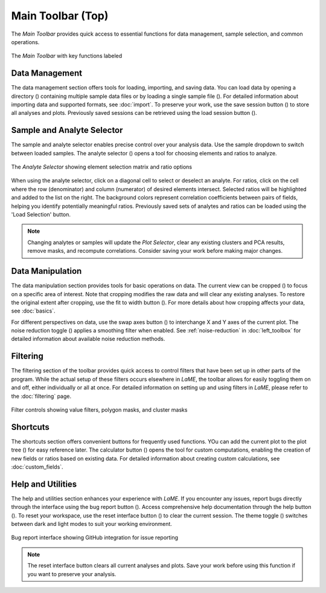 Main Toolbar (Top)
******************

The *Main Toolbar* provides quick access to essential functions for data management, sample selection, and common operations.

.. figure:: _static/screenshots/LaME_Main_Toolbar.png
   :align: center
   :alt: LaME interface: Main Toolbar
   :width: 600

   The *Main Toolbar* with key functions labeled

Data Management
===============

The data management section offers tools for loading, importing, and saving data.  You can load data by opening a directory (|icon-add-directory|) containing multiple sample data files or by loading a single sample file (|icon-open-file|).  For detailed information about importing data and supported formats, see :doc:`import`.  To preserve your work, use the save session button (|icon-save-session|) to store all analyses and plots.  Previously saved sessions can be retrieved using the load session button (|icon-open-session|).

Sample and Analyte Selector
===========================

The sample and analyte selector enables precise control over your analysis data. Use the sample dropdown to switch between loaded samples. The analyte selector (|icon-atom|) opens a tool for choosing elements and ratios to analyze. 

.. figure:: _static/screenshots/LaME_Analyte_Selector.png
    :align: center
    :alt: Analyte Selector interface
    :width: 450

    The *Analyte Selector* showing element selection matrix and ratio options

When using the analyte selector, click on a diagonal cell to select or deselect an analyte.  For ratios, click on the cell where the row (denominator) and column (numerator) of desired elements intersect. Selected ratios will be highlighted and added to the list on the right. The background colors represent correlation coefficients between pairs of fields, helping you identify potentially meaningful ratios.  Previously saved sets of analytes and ratios can be loaded using the 'Load Selection' button.

.. note::
   Changing analytes or samples will update the *Plot Selector*, clear any existing clusters and PCA results, remove masks, and recompute correlations. Consider saving your work before making major changes.

Data Manipulation
=================

The data manipulation section provides tools for basic operations on data.  The current view can be cropped (|icon-crop|) to focus on a specific area of interest.  Note that cropping modifies the raw data and will clear any existing analyses.  To restore the original extent after cropping, use the fit to width button (|icon-fit-to-width|).  For more details about how cropping affects your data, see :doc:`basics`.

For different perspectives on data, use the swap axes button (|icon-swap|) to interchange X and Y axes of the current plot.  The noise reduction toggle (|icon-noise-reduction-off|) applies a smoothing filter when enabled.  See :ref:`noise-reduction` in :doc:`left_toolbox` for detailed information about available noise reduction methods.

Filtering
=========

The filtering section of the toolbar provides quick access to control filters that have been set up in other parts of the program. While the actual setup of these filters occurs elsewhere in *LaME*, the toolbar allows for easily toggling them on and off, either individually or all at once.  For detailed information on setting up and using filters in *LaME*, please refer to the :doc:`filtering` page.

.. figure:: _static/screenshots/LaME_Filter_Controls.png
    :align: center
    :alt: Filter control buttons in toolbar
    :width: 800

    Filter controls showing value filters, polygon masks, and cluster masks

Shortcuts
=========

The shortcuts section offers convenient buttons for frequently used functions.  YOu can add the current plot to the plot tree (|icon-tree|) for easy reference later.  The calculator button (|icon-calculator|) opens the tool for custom computations, enabling the creation of new fields or ratios based on existing data.  For detailed information about creating custom calculations, see :doc:`custom_fields`.

Help and Utilities
=================

The help and utilities section enhances your experience with *LaME*.  If you encounter any issues, report bugs directly through the interface using the bug report button (|icon-bug|).  Access comprehensive help documentation through the help button (|icon-question|).  To reset your workspace, use the reset interface button (|icon-nuke|) to clear the current session.  The theme toggle (|icon-sun-and-moon|) switches between dark and light modes to suit your working environment.

.. figure:: _static/screenshots/LaME_Bug_Report.png
    :align: center
    :alt: Bug report interface in LaME
    :width: 800

    Bug report interface showing GitHub integration for issue reporting

.. note::
   The reset interface button clears all current analyses and plots. Save your work before using this function if you want to preserve your analysis.

.. |icon-add-directory| image:: _static/icons/icon-add-directory-64.png
    :height: 2ex

.. |icon-open-file| image:: _static/icons/icon-open-file-64.png
    :height: 2ex

.. |icon-save-session| image:: _static/icons/icon-save-session-64.png
    :height: 2ex

.. |icon-open-session| image:: _static/icons/icon-open-session-64.png
    :height: 2ex

.. |icon-atom| image:: _static/icons/icon-atom-64.png
    :height: 2ex

.. |icon-crop| image:: _static/icons/icon-crop-64.png
    :height: 2ex

.. |icon-fit-to-width| image:: _static/icons/icon-fit-to-width-64.png
    :height: 2ex

.. |icon-swap| image:: _static/icons/icon-swap-64.png
    :height: 2ex

.. |icon-noise-reduction-off| image:: _static/icons/icon-noise-reduction-off-64.png
    :height: 2ex

.. |icon-tree| image:: _static/icons/icon-tree-64.png
    :height: 2ex

.. |icon-calculator| image:: _static/icons/icon-calculator-64.png
    :height: 2ex

.. |icon-bug| image:: _static/icons/icon-bugs-64.png
    :height: 2ex

.. |icon-question| image:: _static/icons/icon-question-64.png
    :height: 2ex

.. |icon-nuke| image:: _static/icons/icon-nuke-64.png
    :height: 2ex

.. |icon-sun-and-moon| image:: _static/icons/icon-sun-and-moon-64.png
    :height: 2ex
